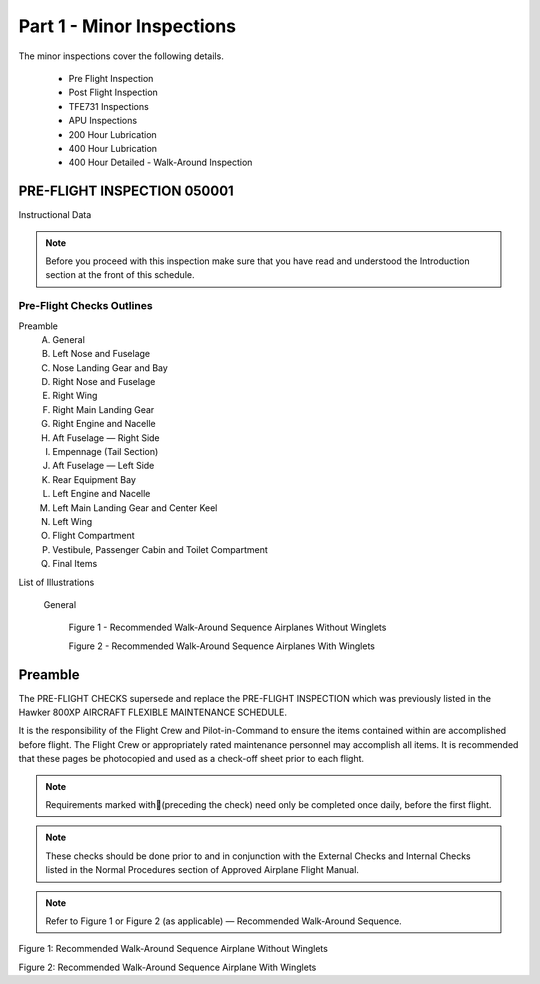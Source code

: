 Part 1 - Minor Inspections
==========================

The minor inspections cover the following details.

  - Pre Flight Inspection
  - Post Flight Inspection
  - TFE731 Inspections
  - APU Inspections
  - 200 Hour Lubrication
  - 400 Hour Lubrication
  - 400 Hour Detailed - Walk-Around Inspection

PRE-FLIGHT INSPECTION 050001
----------------------------

Instructional Data

.. NOTE:: Before you proceed with this inspection make sure that you
          have read and understood the Introduction section at the
          front of this schedule.

.. image:: /images/AMP/Completion_of_Inspection.png
           :scale: 50%
           :alt: Completion_of_Inspection
           :align: center

Pre-Flight Checks Outlines
~~~~~~~~~~~~~~~~~~~~~~~~~~

Preamble
  A. General
  B. Left Nose and Fuselage
  C. Nose Landing Gear and Bay
  D. Right Nose and Fuselage
  E. Right Wing
  F. Right Main Landing Gear
  G. Right Engine and Nacelle
  H. Aft Fuselage — Right Side
  I. Empennage (Tail Section)
  J. Aft Fuselage — Left Side
  K. Rear Equipment Bay
  L. Left Engine and Nacelle
  M. Left Main Landing Gear and Center Keel
  N. Left Wing
  O. Flight Compartment
  P. Vestibule, Passenger Cabin and Toilet Compartment
  Q. Final Items

List of Illustrations

  General

    Figure 1 - Recommended Walk-Around Sequence Airplanes Without Winglets

    Figure 2 - Recommended Walk-Around Sequence Airplanes With Winglets

Preamble
--------

The PRE-FLIGHT CHECKS supersede and replace the PRE-FLIGHT INSPECTION
which was previously listed in the Hawker 800XP AIRCRAFT FLEXIBLE
MAINTENANCE SCHEDULE.

It is the responsibility of the Flight Crew and Pilot-in-Command to
ensure the items contained within are accomplished before flight. The
Flight Crew or appropriately rated maintenance personnel may
accomplish all items. It is recommended that these pages be
photocopied and used as a check-off sheet prior to each flight.

.. NOTE:: Requirements marked with(preceding the check) need only be
          completed once daily, before the first flight.

.. NOTE:: These checks should be done prior to and in conjunction with
          the External Checks and Internal Checks listed in the Normal
          Procedures section of Approved Airplane Flight Manual.

.. NOTE:: Refer to Figure 1 or Figure 2 (as applicable) — Recommended
          Walk-Around Sequence.

.. image:: /images/AMP/Pre-Flight_Checks_General.png
           :scale: 50%
           :alt: Pre-Flight_Checks_General
           :align: center

.. image:: /images/AMP/Pre-Flight_Checks_Left_Nose_and_Fulselage.png
           :scale: 50%
           :alt: Pre-Flight_Checks_Left_Nose_and_Fulselage
           :align: center

.. image:: /images/AMP/Pre-Flight_Cheks_Landing_Gear_and_Bay.png
           :scale: 50%
           :alt: Pre-Flight_Cheks_Landing_Gear_and_Bay
           :align: center

.. image:: /images/AMP/Pre-Flight_Checks_Right_Nose_and_Fulselage.png
           :scale: 50%
           :alt: Pre-Flight_Checks_Right_Nose_and_Fulselage
           :align: center

.. image:: /images/AMP/Pre-Flight_Checks_Right_Wing.png
           :scale: 50%
           :alt: Pre-Flight_Checks_Right_Wing
           :align: center

.. image:: /images/AMP/Pre-Flight_Checks_Right_Main_Landing_Gear.png
           :scale: 50%
           :alt: Pre-Flight_Checks_Right_Main_Landing_Gear
           :align: center

.. image:: /images/AMP/Pre-Flight_Checks_Right_Main_Landing_Gear_Continued.png
           :scale: 50%
           :alt: Pre-Flight_Checks_Right_Main_Landing_Gear_Continued
           :align: center

.. image:: /images/AMP/Pre-Flight_Checks_Right_Engine_and_Nacelle.png
           :scale: 50%
           :alt: Pre-Flight_Checks_Right_Engine_and_Nacelle
           :align: center

.. image:: /images/AMP/Pre-Flight_Aft_Fulselage_Right_Side.png
           :scale: 50%
           :alt: Pre-Flight_Aft_Fulselage_Right_Side
           :align: center

.. image:: /images/AMP/Pre-Flight_Checks_Empennage_Tail_Section.png
           :scale: 50%
           :alt: Pre-Flight_Checks_Empennage_Tail_Section
           :align: center

.. image:: /images/AMP/Pre-Flight_Checks_Aft_Fulselage_Elft_side.png
           :scale: 50%
           :alt: Pre-Flight_Checks_Aft_Fulselage_Elft_side
           :align: center

.. image:: /images/AMP/Pre-Flight_Checks_Rear_Equipment_Bay.png
           :scale: 50%
           :alt: Pre-Flight_Checks_Rear_Equipment_Bay
           :align: center

.. image:: /images/AMP/Pre-Flight_Checks_Rear_Equipment_Bay_Continued.png
           :scale: 50%
           :alt: Pre-Flight_Checks_Rear_Equipment_Bay_Continued
           :align: center

.. image:: /images/AMP/Pre-Flight_Checks_Left_Engine_and_Nacelle.png
           :scale: 50%
           :alt: Pre-Flight_Checks_Left_Engine_and_Nacelle
           :align: center

.. image:: /images/AMP/Pre-Flight_Checks_Left_Main_Landing_Gear_and_Center_Keel.png
           :scale: 50%
           :alt: Pre-Flight_Checks_Left_Main_Landing_Gear_and_Center_Keel
           :align: center

.. image:: /images/AMP/Pre-Flight_Checks_Left_Main_Landing_Gear_and_Center_Keel_Continued.png
           :scale: 50%
           :alt: Pre-Flight_Checks_Left_Main_Landing_Gear_and_Center_Keel_Continued
           :align: center

.. image:: /images/AMP/Pre-Flight_Checks_Left_Wing.png
           :scale: 50%
           :alt: Pre-Flight_Checks_Left_Wing
           :align: center

.. image:: /images/AMP/Pre-Flight_Checks_Left_Wing_Continued.png
           :scale: 50%
           :alt: Pre-Flight_Checks_Left_Wing_Continued
           :align: center

.. image:: /images/AMP/Pre-Flight_Checks_Flight_Compartment.png
           :scale: 50%
           :alt: Pre-Flight_Checks_Flight_Compartment
           :align: center

.. image:: /images/AMP/Pre-Flight_Checks_Vestibule_Pax_Cabin_and_Toilet_Compartment.png
           :scale: 50%
           :alt: Pre-Flight_Checks_Vestibule_Pax_Cabin_and_Toilet_Compartment
           :align: center

.. image:: /images/AMP/Pre-Flight_Checks_Final_Items.png
           :scale: 50%
           :alt: Pre-Flight_Checks_Final_Items
           :align: center


.. image:: /images/AMP/Recommended_Walk_Around_Sequence_Airplane_Without_Winglets.png
           :scale: 50%
           :alt: Recommended_Walk_Around_Sequence_Airplane_Without_Winglets
           :align: center

Figure 1: Recommended Walk-Around Sequence Airplane Without Winglets

.. image:: /images/AMP/Recommended_Walk_Around_Sequence_Airplane_With_Winglets.png
           :scale: 50%
           :alt: Recommended_Walk_Around_Sequence_Airplane_With_Winglets
           :align: center

Figure 2: Recommended Walk-Around Sequence Airplane With Winglets
